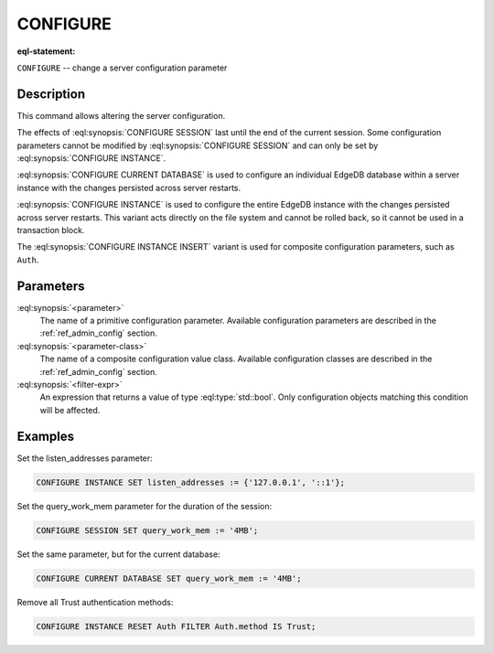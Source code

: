 .. _ref_eql_statements_configure:

CONFIGURE
=========

:eql-statement:


``CONFIGURE`` -- change a server configuration parameter

.. eql:synopsis::

    CONFIGURE {SESSION | CURRENT DATABASE | INSTANCE}
        SET <parameter> := <value> ;
    CONFIGURE INSTANCE INSERT <parameter-class> <insert-shape> ;
    CONFIGURE {SESSION | CURRENT DATABASE | INSTANCE} RESET <parameter> ;
    CONFIGURE {CURRENT DATABASE | INSTANCE}
        RESET <parameter-class> [ FILTER <filter-expr> ] ;


Description
-----------

This command allows altering the server configuration.

The effects of :eql:synopsis:`CONFIGURE SESSION` last until the end of the
current session. Some configuration parameters cannot be modified by
:eql:synopsis:`CONFIGURE SESSION` and can only be set by
:eql:synopsis:`CONFIGURE INSTANCE`.

:eql:synopsis:`CONFIGURE CURRENT DATABASE` is used to configure an
individual EdgeDB database within a server instance with the
changes persisted across server restarts.

:eql:synopsis:`CONFIGURE INSTANCE` is used to configure the entire EdgeDB
instance with the changes persisted across server restarts.  This variant
acts directly on the file system and cannot be rolled back, so it cannot
be used in a transaction block.

The :eql:synopsis:`CONFIGURE INSTANCE INSERT` variant is used for composite
configuration parameters, such as ``Auth``.


Parameters
----------

:eql:synopsis:`<parameter>`
    The name of a primitive configuration parameter.  Available
    configuration parameters are described in the :ref:`ref_admin_config`
    section.

:eql:synopsis:`<parameter-class>`
    The name of a composite configuration value class.  Available
    configuration classes are described in the :ref:`ref_admin_config`
    section.

:eql:synopsis:`<filter-expr>`
    An expression that returns a value of type :eql:type:`std::bool`.
    Only configuration objects matching this condition will be affected.


Examples
--------

Set the listen_addresses parameter:

.. code-block:: edgeql

    CONFIGURE INSTANCE SET listen_addresses := {'127.0.0.1', '::1'};

Set the query_work_mem parameter for the duration of the session:

.. code-block:: edgeql

    CONFIGURE SESSION SET query_work_mem := '4MB';

Set the same parameter, but for the current database:

.. code-block:: edgeql

    CONFIGURE CURRENT DATABASE SET query_work_mem := '4MB';

Remove all Trust authentication methods:

.. code-block:: edgeql

    CONFIGURE INSTANCE RESET Auth FILTER Auth.method IS Trust;
